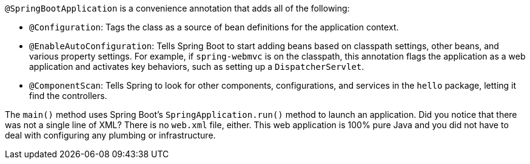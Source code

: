 `@SpringBootApplication` is a convenience annotation that adds all of the following:

- `@Configuration`: Tags the class as a source of bean definitions for the application
context.
- `@EnableAutoConfiguration`: Tells Spring Boot to start adding beans based on classpath
settings, other beans, and various property settings. For example, if `spring-webmvc` is
on the classpath, this annotation flags the application as a web application and activates
key behaviors, such as setting up a `DispatcherServlet`.
- `@ComponentScan`: Tells Spring to look for other components, configurations, and
services in the `hello` package, letting it find the controllers.

The `main()` method uses Spring Boot's `SpringApplication.run()` method to launch an
application. Did you notice that there was not a single line of XML? There is no `web.xml`
file, either. This web application is 100% pure Java and you did not have to deal with
configuring any plumbing or infrastructure.
